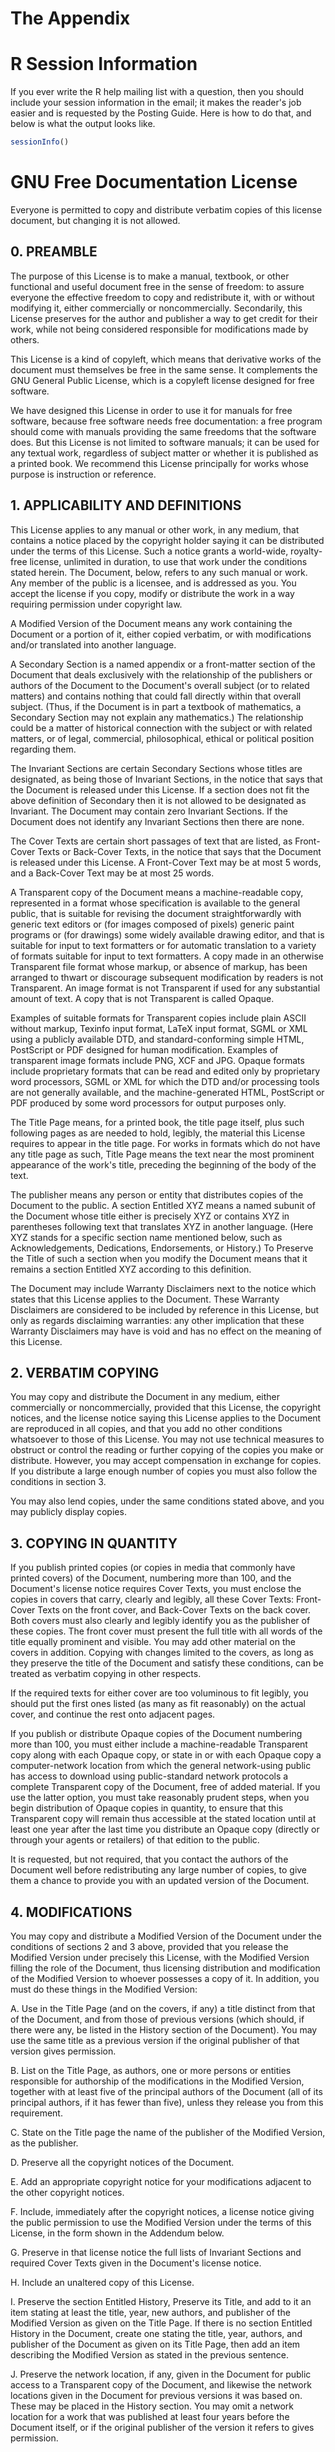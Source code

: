 #+STARTUP:   indent
* The Appendix

* \textsf{R} Session Information
\label{cha:R-Session-Information}

If you ever write the \textsf{R} help mailing list with a question, then you should include your session information in the email; it makes the reader's job easier and is requested by the Posting Guide. Here is how to do that, and below is what the output looks like.

#+begin_src R :exports both :results output pp 
sessionInfo()
#+end_src

#+latex: \vfill{}

* GNU Free Documentation License
\label{cha:GNU-Free-Documentation}

#+begin_latex
\begin{center}
\textbf{\large Version 1.3, 3 November 2008}\bigskip{}

\par\end{center}

\noindent Copyright (C) 2000, 2001, 2002, 2007, 2008 Free Software
Foundation, Inc.

\begin{center}
\url{http://fsf.org/}
\par\end{center}
#+end_latex

\noindent Everyone is permitted to copy and distribute verbatim copies of this license document, but changing it is not allowed.

** 0. PREAMBLE

The purpose of this License is to make a manual, textbook, or other functional and useful document free  in the sense of freedom: to assure everyone the effective freedom to copy and redistribute it, with or without modifying it, either commercially or noncommercially. Secondarily, this License preserves for the author and publisher a way to get credit for their work, while not being considered responsible for modifications made by others.

This License is a kind of copyleft, which means that derivative works of the document must themselves be free in the same sense. It complements the GNU General Public License, which is a copyleft license designed for free software.

We have designed this License in order to use it for manuals for free software, because free software needs free documentation: a free program should come with manuals providing the same freedoms that the software does. But this License is not limited to software manuals; it can be used for any textual work, regardless of subject matter or whether it is published as a printed book. We recommend this License principally for works whose purpose is instruction or reference.

** 1. APPLICABILITY AND DEFINITIONS

This License applies to any manual or other work, in any medium, that contains a notice placed by the copyright holder saying it can be distributed under the terms of this License. Such a notice grants a world-wide, royalty-free license, unlimited in duration, to use that work under the conditions stated herein. The Document, below, refers to any such manual or work. Any member of the public is a licensee, and is addressed as you. You accept the license if you copy, modify or distribute the work in a way requiring permission under copyright law.

A Modified Version of the Document means any work containing the Document or a portion of it, either copied verbatim, or with modifications and/or translated into another language.

A Secondary Section is a named appendix or a front-matter section of the Document that deals exclusively with the relationship of the publishers or authors of the Document to the Document's overall subject (or to related matters) and contains nothing that could fall directly within that overall subject. (Thus, if the Document is in part a textbook of mathematics, a Secondary Section may not explain any mathematics.) The relationship could be a matter of historical connection with the subject or with related matters, or of legal, commercial, philosophical, ethical or political position regarding them.

The Invariant Sections are certain Secondary Sections whose titles are designated, as being those of Invariant Sections, in the notice that says that the Document is released under this License. If a section does not fit the above definition of Secondary then it is not allowed to be designated as Invariant. The Document may contain zero Invariant Sections. If the Document does not identify any Invariant Sections then there are none.

The Cover Texts are certain short passages of text that are listed, as Front-Cover Texts or Back-Cover Texts, in the notice that says that the Document is released under this License. A Front-Cover Text may be at most 5 words, and a Back-Cover Text may be at most 25 words.

A Transparent copy of the Document means a machine-readable copy, represented in a format whose specification is available to the general public, that is suitable for revising the document straightforwardly with generic text editors or (for images composed of pixels) generic paint programs or (for drawings) some widely available drawing editor, and that is suitable for input to text formatters or for automatic translation to a variety of formats suitable for input to text formatters. A copy made in an otherwise Transparent file format whose markup, or absence of markup, has been arranged to thwart or discourage subsequent modification by readers is not Transparent. An image format is not Transparent if used for any substantial amount of text. A copy that is not Transparent is called Opaque.

Examples of suitable formats for Transparent copies include plain ASCII without markup, Texinfo input format, \LaTeX{} input format, SGML or XML using a publicly available DTD, and standard-conforming simple HTML, PostScript or PDF designed for human modification. Examples of transparent image formats include PNG, XCF and JPG. Opaque formats include proprietary formats that can be read and edited only by proprietary word processors, SGML or XML for which the DTD and/or processing tools are not generally available, and the machine-generated HTML, PostScript or PDF produced by some word processors for output purposes only.

The Title Page means, for a printed book, the title page itself, plus such following pages as are needed to hold, legibly, the material this License requires to appear in the title page. For works in formats which do not have any title page as such, Title Page means the text near the most prominent appearance of the work's title, preceding the beginning of the body of the text.

The publisher means any person or entity that distributes copies of the Document to the public.  A section Entitled XYZ means a named subunit of the Document whose title either is precisely XYZ or contains XYZ in parentheses following text that translates XYZ in another language. (Here XYZ stands for a specific section name mentioned below, such as Acknowledgements, Dedications, Endorsements, or History.) To Preserve the Title of such a section when you modify the Document means that it remains a section Entitled XYZ according to this definition.

The Document may include Warranty Disclaimers next to the notice which states that this License applies to the Document. These Warranty Disclaimers are considered to be included by reference in this License, but only as regards disclaiming warranties: any other implication that these Warranty Disclaimers may have is void and has no effect on the meaning of this License.

** 2. VERBATIM COPYING

You may copy and distribute the Document in any medium, either commercially or noncommercially, provided that this License, the copyright notices, and the license notice saying this License applies to the Document are reproduced in all copies, and that you add no other conditions whatsoever to those of this License. You may not use technical measures to obstruct or control the reading or further copying of the copies you make or distribute. However, you may accept compensation in exchange for copies. If you distribute a large enough number of copies you must also follow the conditions in section 3.

You may also lend copies, under the same conditions stated above, and you may publicly display copies.

** 3. COPYING IN QUANTITY

If you publish printed copies (or copies in media that commonly have printed covers) of the Document, numbering more than 100, and the Document's license notice requires Cover Texts, you must enclose the copies in covers that carry, clearly and legibly, all these Cover Texts: Front-Cover Texts on the front cover, and Back-Cover Texts on the back cover. Both covers must also clearly and legibly identify you as the publisher of these copies. The front cover must present the full title with all words of the title equally prominent and visible. You may add other material on the covers in addition. Copying with changes limited to the covers, as long as they preserve the title of the Document and satisfy these conditions, can be treated as verbatim copying in other respects.

If the required texts for either cover are too voluminous to fit legibly, you should put the first ones listed (as many as fit reasonably) on the actual cover, and continue the rest onto adjacent pages.

If you publish or distribute Opaque copies of the Document numbering more than 100, you must either include a machine-readable Transparent copy along with each Opaque copy, or state in or with each Opaque copy a computer-network location from which the general network-using public has access to download using public-standard network protocols a complete Transparent copy of the Document, free of added material. If you use the latter option, you must take reasonably prudent steps, when you begin distribution of Opaque copies in quantity, to ensure that this Transparent copy will remain thus accessible at the stated location until at least one year after the last time you distribute an Opaque copy (directly or through your agents or retailers) of that edition to the public.

It is requested, but not required, that you contact the authors of the Document well before redistributing any large number of copies, to give them a chance to provide you with an updated version of the Document.

** 4. MODIFICATIONS

You may copy and distribute a Modified Version of the Document under the conditions of sections 2 and 3 above, provided that you release the Modified Version under precisely this License, with the Modified Version filling the role of the Document, thus licensing distribution and modification of the Modified Version to whoever possesses a copy of it. In addition, you must do these things in the Modified Version:

A. Use in the Title Page (and on the covers, if any) a title distinct from that of the Document, and from those of previous versions (which should, if there were any, be listed in the History section of the Document). You may use the same title as a previous version if the original publisher of that version gives permission. 

B. List on the Title Page, as authors, one or more persons or entities responsible for authorship of the modifications in the Modified Version, together with at least five of the principal authors of the Document (all of its principal authors, if it has fewer than five), unless they release you from this requirement. 

C. State on the Title page the name of the publisher of the Modified Version, as the publisher. 

D. Preserve all the copyright notices of the Document. 

E. Add an appropriate copyright notice for your modifications adjacent to the other copyright notices. 

F. Include, immediately after the copyright notices, a license notice giving the public permission to use the Modified Version under the terms of this License, in the form shown in the Addendum below.  

G. Preserve in that license notice the full lists of Invariant Sections and required Cover Texts given in the Document's license notice. 

H. Include an unaltered copy of this License. 

I. Preserve the section Entitled History, Preserve its Title, and add to it an item stating at least the title, year, new authors, and publisher of the Modified Version as given on the Title Page. If there is no section Entitled History in the Document, create one stating the title, year, authors, and publisher of the Document as given on its Title Page, then add an item describing the Modified Version as stated in the previous sentence. 

J. Preserve the network location, if any, given in the Document for public access to a Transparent copy of the Document, and likewise the network locations given in the Document for previous versions it was based on. These may be placed in the History section. You may omit a network location for a work that was published at least four years before the Document itself, or if the original publisher of the version it refers to gives permission. 

K. For any section Entitled Acknowledgements or Dedications, Preserve the Title of the section, and preserve in the section all the substance and tone of each of the contributor acknowledgements and/or dedications given therein. 
L. Preserve all the Invariant Sections of the Document, unaltered in their text and in their titles. Section numbers or the equivalent are not considered part of the section titles. 

M. Delete any section Entitled Endorsements. Such a section may not be included in the Modified Version. 

N. Do not retitle any existing section to be Entitled Endorsements or to conflict in title with any Invariant Section. 

O. Preserve any Warranty Disclaimers.

If the Modified Version includes new front-matter sections or appendices that qualify as Secondary Sections and contain no material copied from the Document, you may at your option designate some or all of these sections as invariant. To do this, add their titles to the list of Invariant Sections in the Modified Version's license notice. These titles must be distinct from any other section titles.

You may add a section Entitled Endorsements, provided it contains nothing but endorsements of your Modified Version by various parties--for example, statements of peer review or that the text has been approved by an organization as the authoritative definition of a standard.

You may add a passage of up to five words as a Front-Cover Text, and a passage of up to 25 words as a Back-Cover Text, to the end of the list of Cover Texts in the Modified Version. Only one passage of Front-Cover Text and one of Back-Cover Text may be added by (or through arrangements made by) any one entity. If the Document already includes a cover text for the same cover, previously added by you or by arrangement made by the same entity you are acting on behalf of, you may not add another; but you may replace the old one, on explicit permission from the previous publisher that added the old one.

The author(s) and publisher(s) of the Document do not by this License give permission to use their names for publicity for or to assert or imply endorsement of any Modified Version.

** 5. COMBINING DOCUMENTS

You may combine the Document with other documents released under this License, under the terms defined in section 4 above for modified versions, provided that you include in the combination all of the Invariant Sections of all of the original documents, unmodified, and list them all as Invariant Sections of your combined work in its license notice, and that you preserve all their Warranty Disclaimers.

The combined work need only contain one copy of this License, and multiple identical Invariant Sections may be replaced with a single copy. If there are multiple Invariant Sections with the same name but different contents, make the title of each such section unique by adding at the end of it, in parentheses, the name of the original author or publisher of that section if known, or else a unique number. Make the same adjustment to the section titles in the list of Invariant Sections in the license notice of the combined work.

In the combination, you must combine any sections Entitled History in the various original documents, forming one section Entitled History;
likewise combine any sections Entitled Acknowledgements, and any sections Entitled Dedications. You must delete all sections Entitled Endorsements.

** 6. COLLECTIONS OF DOCUMENTS

You may make a collection consisting of the Document and other documents released under this License, and replace the individual copies of this License in the various documents with a single copy that is included in the collection, provided that you follow the rules of this License for verbatim copying of each of the documents in all other respects. 

You may extract a single document from such a collection, and distribute it individually under this License, provided you insert a copy of this License into the extracted document, and follow this License in all other respects regarding verbatim copying of that document.

** 7. AGGREGATION WITH INDEPENDENT WORKS

A compilation of the Document or its derivatives with other separate and independent documents or works, in or on a volume of a storage or distribution medium, is called an aggregate if the copyright resulting from the compilation is not used to limit the legal rights of the compilation's users beyond what the individual works permit. When the Document is included in an aggregate, this License does not apply to the other works in the aggregate which are not themselves derivative works of the Document.

If the Cover Text requirement of section 3 is applicable to these copies of the Document, then if the Document is less than one half of the entire aggregate, the Document's Cover Texts may be placed on covers that bracket the Document within the aggregate, or the electronic equivalent of covers if the Document is in electronic form. Otherwise they must appear on printed covers that bracket the whole aggregate.

** 8. TRANSLATION

Translation is considered a kind of modification, so you may distribute translations of the Document under the terms of section 4. Replacing Invariant Sections with translations requires special permission from their copyright holders, but you may include translations of some or all Invariant Sections in addition to the original versions of these Invariant Sections. You may include a translation of this License, and all the license notices in the Document, and any Warranty Disclaimers, provided that you also include the original English version of this License and the original versions of those notices and disclaimers. In case of a disagreement between the translation and the original version of this License or a notice or disclaimer, the original version will prevail.

If a section in the Document is Entitled Acknowledgements, Dedications, or History, the requirement (section 4) to Preserve its Title (section 1) will typically require changing the actual title.

** 9. TERMINATION

You may not copy, modify, sublicense, or distribute the Document except as expressly provided under this License. Any attempt otherwise to copy, modify, sublicense, or distribute it is void, and will automatically terminate your rights under this License.

However, if you cease all violation of this License, then your license from a particular copyright holder is reinstated (a) provisionally, unless and until the copyright holder explicitly and finally terminates your license, and (b) permanently, if the copyright holder fails to notify you of the violation by some reasonable means prior to 60 days after the cessation.

Moreover, your license from a particular copyright holder is reinstated permanently if the copyright holder notifies you of the violation by some reasonable means, this is the first time you have received notice of violation of this License (for any work) from that copyright holder, and you cure the violation prior to 30 days after your receipt of the notice. 

Termination of your rights under this section does not terminate the licenses of parties who have received copies or rights from you under this License. If your rights have been terminated and not permanently reinstated, receipt of a copy of some or all of the same material does not give you any rights to use it.

** 10. FUTURE REVISIONS OF THIS LICENSE

The Free Software Foundation may publish new, revised versions of the GNU Free Documentation License from time to time. Such new versions will be similar in spirit to the present version, but may differ in detail to address new problems or concerns. See http://www.gnu.org/copyleft/.

Each version of the License is given a distinguishing version number. If the Document specifies that a particular numbered version of this License or any later version applies to it, you have the option of following the terms and conditions either of that specified version or of any later version that has been published (not as a draft) by the Free Software Foundation. If the Document does not specify a version number of this License, you may choose any version ever published (not as a draft) by the Free Software Foundation. If the Document specifies that a proxy can decide which future versions of this License can be used, that proxy's public statement of acceptance of a version permanently authorizes you to choose that version for the Document.

** 11. RELICENSING

Massive Multiauthor Collaboration Site (or MMC Site) means any World Wide Web server that publishes copyrightable works and also provides prominent facilities for anybody to edit those works. A public wiki that anybody can edit is an example of such a server. A Massive Multiauthor Collaboration (or MMC) contained in the site means any set of copyrightable works thus published on the MMC site.

CC-BY-SA means the Creative Commons Attribution-Share Alike 3.0 license published by Creative Commons Corporation, a not-for-profit corporation with a principal place of business in San Francisco, California, as well as future copyleft versions of that license published by that same organization.

Incorporate means to publish or republish a Document, in whole or in part, as part of another Document.

An MMC is eligible for relicensing if it is licensed under this License, and if all works that were first published under this License somewhere other than this MMC, and subsequently incorporated in whole or in part into the MMC, (1) had no cover texts or invariant sections, and (2) were thus incorporated prior to November 1, 2008.

The operator of an MMC Site may republish an MMC contained in the site under CC-BY-SA on the same site at any time before August 1, 2009, provided the MMC is eligible for relicensing.

** ADDENDUM: How to use this License for your documents

To use this License in a document you have written, include a copy of the License in the document and put the following copyright and license notices just after the title page: 

#+begin_quote
\noindent Copyright (c) YEAR YOUR NAME. Permission is granted to copy, distribute and/or modify this document under the terms of the GNU Free Documentation License, Version 1.3 or any later version published by the Free Software Foundation; with no Invariant Sections, no Front-Cover Texts, and no Back-Cover Texts. A copy of the license is included in the section entitled GNU Free Documentation License.
#+end_quote

If you have Invariant Sections, Front-Cover Texts and Back-Cover Texts, replace the with...Texts. line with this:

#+begin_quote
\noindent with the Invariant Sections being LIST THEIR TITLES, with the Front-Cover Texts being LIST, and with the Back-Cover Texts being LIST.
#+end_quote

If you have Invariant Sections without Cover Texts, or some other combination of the three, merge those two alternatives to suit the situation.

If your document contains nontrivial examples of program code, we recommend releasing these examples in parallel under your choice of free software license, such as the GNU General Public License, to permit their use in free software. 

* History
\label{cha:History}

| Title:     | Introduction to Probability and Statistics Using \textsf{R} |
| Year:      | 2011                                                        |
| Authors:   | G. Jay Kerns                                                |
| Publisher: | G. Jay Kerns                                                |

#+latex: \vfill{}

* Data
\label{cha:data}

This appendix is a reference of sorts regarding some of the data structures a statistician is likely to encounter. We discuss their salient features and idiosyncrasies.

** Data Structures \label{sec:Data-Structures}


*** Vectors

See the ``Vectors and Assignment'' section of /An Introduction to/ \textsf{R}. A vector is an ordered sequence of elements, such as numbers, characters, or logical values, and there may be =NA='s present. We usually make vectors with the assignment operator =<-=.

#+begin_src R :exports both :results output pp 
x <- c(3, 5, 9)
#+end_src

Vectors are atomic in the sense that if you try to mix and match elements of different modes then all elements will be coerced to the most convenient common mode.

#+begin_src R :exports both :results output pp 
y <- c(3, "5", TRUE)
#+end_src

In the example all elements were coerced to /character/ mode. We can test whether a given object is a vector with =is.vector= and can coerce an object (if possible) to a vector with =as.vector=.

*** Matrices and Arrays

See the ``Arrays and Matrices'' section of /An Introduction to/ \textsf{R}. Loosely speaking, a matrix is a vector that has been reshaped into rectangular form, and an array is a multidimensional matrix. Strictly speaking, it is the other way around: an array is a data vector with a dimension attribute (=dim=), and a matrix is the special case of an array with only two dimensions. We can construct a matrix with the =matrix= function. 

#+begin_src R :exports both :results output pp 
matrix(letters[1:6], nrow = 2, ncol = 3)
#+end_src

Notice the order of the matrix entries, which shows how the matrix is populated by default. We can change this with the =byrow= argument:

#+begin_src R :exports both :results output pp 
matrix(letters[1:6], nrow = 2, ncol = 3, byrow = TRUE)
#+end_src

We can test whether a given object is a matrix with =is.matrix= and can coerce an object (if possible) to a matrix with =as.matrix=. As a final example watch what happens when we mix and match types in the first argument:

#+begin_src R :exports both :results output pp 
matrix(c(1,"2",NA, FALSE), nrow = 2, ncol = 3)
#+end_src

Notice how all of the entries were coerced to character for the final result (except =NA=). Also notice how the four values were /recycled/ to fill up the six entries of the matrix.

The standard arithmetic operations work element-wise with matrices.

#+begin_src R :exports both :results output pp 
A <- matrix(1:6, 2, 3)
B <- matrix(2:7, 2, 3)
A + B
A * B
#+end_src

If you want the standard definition of matrix multiplication then use the =%*%= function. If we were to try =A %*% B= we would get an error because the dimensions do not match correctly, but for fun, we could transpose =B= to get conformable matrices. The transpose function =t= only works for matrices (and data frames).

#+begin_src R :exports both :results output pp 
try(A * B)     # an error
A %*% t(B)     # this is alright
#+end_src

To get the ordinary matrix inverse use the =solve= function: 

#+begin_src R :exports both :results output pp 
solve(A %*% t(B))     # input matrix must be square
#+end_src

Arrays more general than matrices, and some functions (like transpose) do not work for the more general array. Here is what an array looks like: 

#+begin_src R :exports both :results output pp 
array(LETTERS[1:24], dim = c(3,4,2))
#+end_src

We can test with =is.array= and may coerce with =as.array=.

*** Data Frames

A data frame is a rectangular array of information with a special status in \textsf{R}. It is used as the fundamental data structure by many of the modeling functions. It is like a matrix in that all of the columns must be the same length, but it is more general than a matrix in that columns are allowed to have different modes.

#+begin_src R :exports both :results output pp 
x <- c(1.3, 5.2, 6)
y <- letters[1:3]
z <- c(TRUE, FALSE, TRUE)
A <- data.frame(x, y, z)
A
#+end_src

Notice the =names= on the columns of =A=. We can change those with the =names= function.

#+begin_src R :exports both :results output pp 
names(A) <- c("Fred","Mary","Sue")
A
#+end_src

Basic command is =data.frame=. You can test with =is.data.frame= and you can coerce with =as.data.frame=.


*** Lists
A list is more general than a data frame.

*** Tables
The word ``table'' has a special meaning in \textsf{R}. More precisely, a contingency table is an object of class =table= which is an array.

Suppose you have a contingency table and would like to do descriptive or inferential statistics on it. The default form of the table is usually inconvenient to use unless we are working with a function specially tailored for tables. Here is how to transform your data to a more manageable form, namely, the raw data used to make the table.

First, we coerce the table to a data frame with: 

#+begin_src R :exports both :results output pp 
A <- as.data.frame(Titanic)
head(A)
#+end_src

Note that there are as many preliminary columns of =A= as there are dimensions to the table. The rows of =A= contain every possible combination of levels from each of the dimensions. There is also a =Freq= column, which shows how many observations there were at that particular combination of levels. 

The form of =A= is often sufficient for our purposes, but more often we need to do more work: we would usually like to repeat each row of =A= exactly the number of times shown in the =Freq= column. The =reshape= package \cite{Wickhamreshape} has the function =untable= designed for that very purpose: 

#+begin_src R :exports both :results output pp 
library(reshape)
B <- with(A, untable(A, Freq))
head(B)
#+end_src

Now, this is more like it. Note that we slipped in a call to the =with= function, which was done to make the call to =untable= more pretty; we could just as easily have done
:  untable(TitanicDF, A$Freq)


The only fly in the ointment is the lingering =Freq= column which has repeated values that do not have any meaning any more. We could just ignore it, but it would be better to get rid of the meaningless column so that it does not cause trouble later. While we are at it, we could clean up the =rownames=, too.

#+begin_src R :exports both :results output pp 
C <- B[, -5]
rownames(C) <- 1:dim(C)[1]
head(C)
#+end_src


*** More about Tables
Suppose you want to make a table that looks like this:

There are at least two ways to do it.

- Using a matrix:
  #+begin_src R :exports both :results output pp 
  tab <- matrix(1:6, nrow = 2, ncol = 3)
  rownames(tab) <- c('first', 'second')
  colnames(tab) <- c('A', 'B', 'C')
  tab  # Counts
  #+end_src
   - note that the columns are filled in consecutively by default. If you want to fill the data in by rows then do =byrow = TRUE= in the =matrix= command.

- Using a dataframe
  #+begin_src R :exports both :results output pp 
  p <- c("milk","tea")
  g <- c("milk","tea")
  catgs <- expand.grid(poured = p, guessed = g)
  cnts <- c(3, 1, 1, 3)
  D <- cbind(catgs, count = cnts)
  xtabs(count ~ poured + guessed, data = D)
  #+end_src
   - again, the data are filled in column-wise.
   - the object is a dataframe
   - if you want to store it as a table then do =A <- xtabs(count ~ poured + guessed, data = D)=


** Importing Data \label{sec:Importing-A-Data}

Statistics is the study of data, so the statistician's first step is usually to obtain data from somewhere or another and read them into \textsf{R}. In this section we describe some of the most common sources of data and how to get data from those sources into a running \textsf{R} session.

For more information please refer to the \textsf{R} /Data Import/Export Manual/, \cite{rstatenv} and /An Introduction to/ \textsf{R}, \cite{Venables2010}.

*** Data in Packages

There are many data sets stored in the =datasets= package of base \textsf{R}. To see a list of them all issue the command =data(package = "datasets")=. The output is omitted here because the list is so long. The names of the data sets are listed in the left column. Any data set in that list is already on the search path by default, which means that a user can use it immediately without any additional work. 

There are many other data sets available in the thousands of contributed packages. To see the data sets available in those packages that are currently loaded into memory issue the single command =data()=. If you would like to see all of the data sets that are available in all packages that are installed on your computer (but not necessarily loaded), issue the command 

:  data(package = .packages(all.available = TRUE))

To load the data set =foo= in the contributed package =bar= issue the commands =library(bar)= followed by =data(foo)=, or just the single command  

:  data(foo, package = "bar")

*** Text Files
Many sources of data are simple text files. The entries in the file are separated by delimeters such as TABS (tab-delimeted), commas (comma separated values, or =.csv=, for short) or even just white space (no special name). A lot of data on the Internet are stored with text files, and even if they are not, a person can copy-paste information from a web page to a text file, save it on the computer, and read it into \textsf{R}. 

*** Other Software Files
Often the data set of interest is stored in some other, proprietary, format by third-party software such as Minitab, SAS, or SPSS. The =foreign= package supports import/conversion from many of these formats. Please note, however, that data sets from other software sometimes have properties with no direct analogue in \textsf{R}. In those cases the conversion process may lose some information which will need to be reentered manually from within \textsf{R}. See the /Data Import/Export Manual/.

As an example, suppose the data are stored in the SPSS file =foo.sav= which the user has copied to the working directory; it can be imported with the commands

#+begin_src R :exports code :eval never
library(foreign)
read.spss("foo.sav")
#+end_src

See =?read.spss= for the available options to customize the file import. Note that the \textsf{R} Commander will import many of the common file types with a menu driven interface.

*** Importing a Data Frame

The basic command is =read.table=.

** Creating New Data Sets \label{sec:Creating-New-Data}
Using =c=
Using =scan=
Using the \textsf{R} Commander.

** Editing Data \label{sec:Editing-Data-Sets}
*** Editing Data Values
*** Inserting Rows and Columns
*** Deleting Rows and Columns
*** Sorting Data

We can sort a vector with the =sort= function. Normally we have a data frame of several columns (variables) and many, many rows (observations). The goal is to shuffle the rows so that they are ordered by the values of one or more columns. This is done with the =order= function. 

For example, we may sort all of the rows of the =Puromycin= data (in ascending order) by the variable =conc= with the following: 

#+begin_src R :exports both :results output pp 
Tmp <- Puromycin[order(Puromycin$conc), ]
head(Tmp)
#+end_src

We can accomplish the same thing with the command 

#+begin_src R :exports code :eval never
with(Puromycin, Puromycin[order(conc), ])
#+end_src

We can sort by more than one variable. To sort first by =state= and next by =conc= do 

#+begin_src R :exports code :eval never
with(Puromycin, Puromycin[order(state, conc), ])
#+end_src

If we would like to sort a numeric variable in descending order then we put a minus sign in front of it. 

#+begin_src R :exports both :results output pp 
Tmp <- with(Puromycin, Puromycin[order(-conc), ])
head(Tmp)
#+end_src

If we would like to sort by a character (or factor) in decreasing order then we can use the =xtfrm= function which produces a numeric vector in the same order as the character vector.

#+begin_src R :exports both :results output pp 
Tmp <- with(Puromycin, Puromycin[order(-xtfrm(state)), ])
head(Tmp)
#+end_src

** Exporting Data \label{sec:Exporting-a-Data}

The basic function is =write.table=. The =MASS= package also has a =write.matrix= function.

** Reshaping Data \label{sec:Reshaping-a-Data}
- Aggregation
- Convert Tables to data frames and back

=rbind=, =cbind=
=ab[order(ab[,1]),]=
=complete.cases=
=aggregate=
=stack=

* Mathematical Machinery
\label{cha:Mathematical-Machinery}

This appendix houses many of the standard definitions and theorems that are used at some point during the narrative. It is targeted for someone reading the book who forgets the precise definition of something and would like a quick reminder of an exact statement. No proofs are given, and the interested reader should consult a good text on Calculus (say, Stewart \cite{Stewart2008} or Apostol \cite{Apostol1967,ApostolI1967}), Linear Algebra (say, Strang \cite{Strang1988} and Magnus \cite{Magnus1999}), Real Analysis (say, Folland \cite{Folland1999}, or Carothers \cite{Carothers2000}), or Measure Theory (Billingsley \cite{Billingsley1995}, Ash \cite{Ash2000}, Resnick \cite{Resnick1999}) for details. 


** Set Algebra \label{sec:The-Algebra-of}

We denote sets by capital letters, \(A\), \(B\), \(C\), /etc/. The letter \(S\) is reserved for the sample space, also known as the universe or universal set, the set which contains all possible elements. The symbol \(\emptyset\) represents the empty set, the set with no elements. 


*** Set Union, Intersection, and Difference

Given subsets \(A\) and \(B\), we may manipulate them in an algebraic fashion. To this end, we have three set operations at our disposal: union, intersection, and difference. Below is a table summarizing the pertinent information about these operations.

#+CAPTION: [Set operations]{Set operations.}
#+LABEL: tab:Set-Operations
| Name         | Denoted             | Defined by elements   | \textsf{R} syntax |
|--------------+---------------------+-----------------------+-------------------|
| Union        | \(A\cup B\)           | in \(A\) or \(B\) or both | =union(A, B)=     |
| Intersection | \(A\cap B\)           | in both \(A\) and \(B\)   | =intersect(A, B)= |
| Difference   | \(A\textbackslash B\) | in \(A\) but not in \(B\) | =setdiff(A, B)=   |
| Complement   | \(A^{c}\)             | in \(S\) but not in \(A\) | =setdiff(S, A)=   |



*** Identities and Properties

1. \(A\cup\emptyset=A,\quad A\cap\emptyset=\emptyset\)
1. \(A\cup S=S,\quad A\cap S=A\)
1. \(A\cup A^{c}=S\), \(A\cap A^{c}=\emptyset\)
1. \((A{}^{c})^{c}=A\)
1. The Commutative Property: 
   \begin{equation}
   A \cup B = B\cup A,\quad A\cap B = B\cap A
   \end{equation}
1. The Associative Property: 
   \begin{equation}
   (A\cup B)\cup C=A\cup(B\cup C),\quad(A\cap B)\cap C=A\cap(B\cap C)
   \end{equation}
1. The Distributive Property: 
   \begin{equation}
   A\cup(B\cap C)=(A\cup B)\cap(A\cup B),\quad A\cap(B\cup C)=(A\cap B)\cup(A\cap B)
   \end{equation}
1. DeMorgan's Laws
   \begin{equation}
   (A\cup B)^{c}=A^{c}\cap B^{c}\quad\mbox{and}\quad(A\cap B)^{c}=A^{c}\cup B^{c},
   \end{equation}
   or more generally,
   \begin{equation}
   \left(\bigcup_{\alpha}A_{\alpha}\right)^{c}=\bigcap_{\alpha}A_{\alpha}^{c},\quad\mbox{and}\quad\left(\bigcap_{\alpha}A_{\alpha}\right)^{c}=\bigcup_{\alpha}A_{\alpha}^{c}
   \end{equation}

** Differential and Integral Calculus \label{sec:Differential-and-Integral}

A function \(f\) of one variable is said to be one-to-one if no two distinct \(x\) values are mapped to the same \(y=f(x)\) value. To show that a function is one-to-one we can either use the horizontal line test or we may start with the equation \(f(x_{1}) = f(x_{2})\) and use algebra to show that it implies \(x_{1} = x_{2}\).

*** Limits and Continuity
#+latex: \begin{defn}
Let \(f\) be a function defined on some open interval that contains the number \(a\), except possibly at \(a\) itself. Then we say the /limit of/ \(f(x)\) /as/ \(x\) /approaches/ \(a\) /is/ \(L\), and we write 
\begin{equation}
\lim_{x \to a}f(x) = L,
\end{equation}
if for every \(\epsilon > 0\) there exists a number \(\delta > 0\) such that \(0 < |x-a| < \delta\) implies \(|f(x) - L| < \epsilon\).
#+latex: \end{defn}

#+latex: \begin{defn}
A function \(f\) is /continuous at a number/ \(a\) if 
\begin{equation}
\lim_{x \to a} f(x) = f(a).
\end{equation}
The function \(f\) is /right-continuous at the number/ \(a\) if \(\lim_{x\to a^{+}}f(x)=f(a)\), and /left-continuous/ at \(a\) if \(\lim_{x\to a^{-}}f(x)=f(a)\). Finally, the function \(f\) is /continuous on an interval/ \(I\) if it is continuous at every number in the interval. 
#+latex: \end{defn}

*** Differentiation
#+latex: \begin{defn}
The /derivative of a function/ \(f\) /at a number/ \(a\), denoted by \(f'(a)\), is
\begin{equation}
f'(a)=\lim_{h\to0}\frac{f(a+h)-f(a)}{h},
\end{equation}
provided this limit exists.
A function is /differentiable at/ \(a\) if \(f'(a)\) exists. It is /differentiable on an open interval/ \((a,b)\) if it is differentiable at every number in the interval.
#+latex: \end{defn}



#+latex: \paragraph*{Differentiation Rules}
In the table that follows, \(f\) and \(g\) are differentiable functions and \(c\) is a constant.

#+CAPTION: [Differentiation rules]{Differentiation rules.}
#+LABEL: tab:Differentiation-Rules
| \(\frac{\mathrm{d}}{\mathrm{d} x}c=0\) | \(\frac{\mathrm{d}}{\mathrm{d} x}x^{n}=nx^{n-1}\) | \((cf)'=cf'\)                                       |
| \((f\pm g)'=f'\pm g'\)       | \((fg)'=f'g+fg'\)                       | \(\left(\frac{f}{g}\right)'=\frac{f'g-fg'}{g^{2}}\) |

#+latex: \begin{thm}
Chain Rule: If \(f\) and \(g\) are both differentiable and \(F=f\circ g\) is the composite function defined by \(F(x)=f[g(x)]\), then \(F\) is differentiable and \(F'(x) = f'[ g(x) ] \cdot g'(x)\).  
#+latex: \end{thm}

#+latex: \paragraph*{Useful Derivatives}


#+CAPTION: [Some derivatives]{Some derivatives.}
#+LABEL: tab:Useful-Derivatives
| \(\frac{\mathrm{d}}{\mathrm{d} x}\mathrm{e}^{x}=\mathrm{e}^{x}\) | \(\frac{\mathrm{d}}{\mathrm{d} x}\ln x=x^{-1}\)     | \(\frac{\mathrm{d}}{\mathrm{d} x}\sin x=\cos x\)             |
| \(\frac{\mathrm{d}}{\mathrm{d} x}\cos x=-\sin x\)  | \(\frac{\mathrm{d}}{\mathrm{d} x}\tan x=\sec^{2}x\) | \(\frac{\mathrm{d}}{\mathrm{d} x}\tan^{-1}x=(1+x^{2})^{-1}\) |
|                                        |                                         |                                                  |

*** Optimization
#+latex: \begin{defn}
A /critical number/ of the function \(f\) is a value \(x^{\ast}\) for which \(f'(x^{\ast})=0\) or for which \(f'(x^{\ast})\) does not exist.
#+latex: \end{defn}

#+latex: \begin{thm}
\label{thm:First-Derivative-Test}
First Derivative Test. If \(f\) is differentiable and if \(x^{\ast}\) is a critical number of \(f\) and if \(f'(x)\geq0\) for \(x\leq x^{\ast}\) and \(f'(x)\leq0\) for \(x\geq x^{\ast}\), then \(x^{\ast}\) is a local maximum of \(f\). If \(f'(x)\leq0\) for \(x\leq x^{\ast}\) and \(f'(x)\geq0\) for \(x\geq x^{\ast}\) , then \(x^{\ast}\) is a local minimum of \(f\).
#+latex: \end{thm}

#+latex: \begin{thm}
Second Derivative Test. If \(f\) is twice differentiable and if \(x^{\ast}\) is a critical number of \(f\), then \(x^{\ast}\) is a local maximum of \(f\) if \(f''(x^{\ast})<0\) and \(x^{\ast}\) is a local minimum of \(f\) if \(f''(x^{\ast})>0\).
#+latex: \end{thm}

*** Integration
As it turns out, there are all sorts of things called ``integrals'', each defined in its own idiosyncratic way. There are /Riemann/ integrals, /Lebesgue/ integrals, variants of these called /Stieltjes/ integrals, /Daniell/ integrals, /Ito/ integrals, and the list continues. Given that this is an introductory book, we will use the Riemannian integral with the caveat that the Riemann integral is /not/ the integral that will be used in more advanced study.

#+latex: \begin{defn}
Let \(f\) be defined on \([a,b]\), a closed interval of the real line. For each \(n\), divide \([a,b]\) into subintervals \([x_{i},x_{i+1}]\), \(i=0,1,\ldots,n-1\), of length \(\Delta x_{i}=(b-a)/n\) where \(x_{0}=a\) and \(x_{n}=b\), and let \(x_{i}^{\ast}\) be any points chosen from the respective subintervals. Then the /definite integral/ of \(f\) from \(a\) to \(b\) is defined by
\begin{equation}
\int_{a}^{b}f(x)\,\mathrm{d} x=\lim_{n\to\infty}\sum_{i=0}^{n-1}f(x_{i}^{\ast})\,\Delta x_{i},
\end{equation}
provided the limit exists, and in that case, we say that \(f\) is /integrable/ from \(a\) to \(b\). 
#+latex: \end{defn}

#+latex: \begin{thm}
The Fundamental Theorem of Calculus. Suppose \(f\) is continuous on \([a,b]\). Then
1. the function \(g\) defined by \(g(x)=\int_{a}^{x}f(t)\:\mathrm{d} t\), \(a\leq x\leq b\), is continuous on \([a,b]\) and differentiable on \((a,b)\) with \(g'(x)=f(x)\).
1. \(\int_{a}^{b}f(x)\,\mathrm{d} x=F(b)-F(a)\), where \(F\) is any /antiderivative/ of \(f\), that is, any function \(F\) satisfying \(F'=f\).
#+latex: \end{thm}


#+latex: \paragraph*{Change of Variables}
#+latex: \begin{thm}
If \(g\) is a differentiable function whose range is the interval \([a,b]\) and if both \(f\) and \(g'\) are continuous on the range of \(u = g(x)\), then
\begin{equation}
\int_{g(a)}^{g(b)}f(u)\:\mathrm{d} u=\int_{a}^{b}f[g(x)]\: g'(x)\:\mathrm{d} x.
\end{equation}
#+latex: \end{thm}

#+latex: \paragraph*{Useful Integrals}


#+CAPTION: [Some integrals (constants of integration omitted)]{Some integrals (constants of integration omitted).}
#+LABEL: tab:Useful-Integrals
| \(\int x^{n}\,\mathrm{d} x=x^{n+1}/(n+1),\ n\neq-1\) | \(\int\mathrm{e}^{x}\,\mathrm{d} x=\mathrm{e}^{x}\) | \(\int x^{-1}\,\mathrm{d} x=\ln \abs(x) \)      |
| \(\int\tan x\:\mathrm{d} x=\ln \abs(\sec x)\)        | \(\int a^{x}\,\mathrm{d} x=a^{x}/\ln a\)            | \(\int(x^{2}+1)^{-1}\,\mathrm{d} x=\tan^{-1}x\) |

#+latex: \paragraph*{Integration by Parts}

\begin{equation}
\int u\:\mathrm{d} v=uv-\int v\:\mathrm{d} u
\end{equation}
#+latex: \begin{thm}
L'H\^ opital's Rule. Suppose \(f\) and \(g\) are differentiable and \(g'(x)\neq0\) near \(a\), except possibly at \(a\). Suppose that the limit 
\begin{equation}
\lim_{x\to a}\frac{f(x)}{g(x)}
\end{equation}
is an indeterminate form of type \(\frac{0}{0}\) or \(\infty/\infty\). Then
\begin{equation}
\lim_{x\to a}\frac{f(x)}{g(x)}=\lim_{x\to a}\frac{f'(x)}{g'(x)},
\end{equation}
provided the limit on the right-hand side exists or is infinite.
#+latex: \end{thm}

#+latex: \paragraph*{Improper Integrals}

If \(\int_{a}^{t}f(x)\mathrm{d} x\) exists for every number \(t\geq a\), then we define 
\begin{equation}
\int_{a}^{\infty}f(x)\,\mathrm{d} x=\lim_{t\to\infty}\int_{a}^{t}f(x)\,\mathrm{d} x,
\end{equation}
provided this limit exists as a finite number, and in that case we say that \(\int_{a}^{\infty}f(x)\,\mathrm{d} x\) is /convergent/. Otherwise, we say that the improper integral is /divergent/.

If \(\int_{t}^{b}f(x)\,\mathrm{d} x\) exists for every number \(t\leq b\), then we define
\begin{equation}
\int_{-\infty}^{b}f(x)\,\mathrm{d} x=\lim_{t\to-\infty}\int_{t}^{b}f(x)\,\mathrm{d} x,
\end{equation}
provided this limit exists as a finite number, and in that case we say that \(\int_{-\infty}^{b}f(x)\,\mathrm{d} x\) is /convergent/. Otherwise, we say that the improper integral is /divergent/.

If both \(\int_{a}^{\infty}f(x)\,\mathrm{d} x\) and \(\int_{-\infty}^{a}f(x)\,\mathrm{d} x\) are convergent, then we define
\begin{equation}
\int_{-\infty}^{\infty}f(x)\,\mathrm{d} x=\int_{-\infty}^{a}f(x)\,\mathrm{d} x+\int_{a}^{\infty}f(x)\mathrm{d} x,
\end{equation}
and we say that \(\int_{-\infty}^{\infty}f(x)\,\mathrm{d} x\) is /convergent/. Otherwise, we say that the improper integral is /divergent/.


** Sequences and Series \label{sec:Sequences-and-Series}

A /sequence/ is an ordered list of numbers, \(a_{1}\), \(a_{2}\), \(a_{3}\), ..., \(a_{n} =\left(a_{k}\right)_{k=1}^{n}\). A sequence may be finite or infinite. In the latter case we write \(a_{1}\), \(a_{2}\), \(a_{3}\), ... \( =\left(a_{k}\right)_{k=1}^{\infty}\). We say that /the infinite sequence/ \(\left(a_{k}\right)_{k=1}^{\infty}\) /converges to the finite limit/ L, and we write
\begin{equation}
\lim_{k\to\infty}a_{k} = L,
\end{equation}
if for every \(\epsilon > 0\) there exists an integer \(N \geq 1\) such that \(|a_{k} - L| < \epsilon\) for all \(k \geq N\). We say that /the infinite sequence/ \(\left(a_{k}\right)_{k=1}^{\infty}\) /diverges to/ \(+\infty\) (or \( -\infty\)) if for every \(M\geq0\) there exists an integer \(N\geq1\) such that \(a_{k} \geq M\) for all \(k \geq N\) (or \(a_{k} \leq - M\) for all \(k \geq N\)).


*** Finite Series

\begin{equation}
\sum_{k=1}^{n}k=1+2+\cdots+n=\frac{n(n+1)}{2}\label{eq:gauss-series}
\end{equation}
\begin{equation}
\sum_{k=1}^{n}k^{2}=1^{2}+2^{2}+\cdots+n^{2}=\frac{n(n+1)(2n+3)}{6}\label{eq:gauss-series-sq}
\end{equation}


#+latex: \paragraph*{The Binomial Series}
\begin{equation}
\sum_{k=0}^{n}{n \choose k}\, a^{n-k}b^{k}=(a+b)^{n}\label{eq:binom-series}
\end{equation}

*** Infinite Series

Given an infinite sequence of numbers \(a_{1}\), \(a_{2}\), \(a_{3}\), ...\(=\left(a_{k}\right)_{k=1}^{\infty}\), let \(s_{n}\) denote the /partial sum/ of the first \(n\) terms:
\begin{equation}
s_{n}=\sum_{k=1}^{n}a_{k}=a_{1}+a_{2}+\cdots+a_{n}.
\end{equation}
If the sequence \(\left(s_{n}\right)_{n=1}^{\infty}\) converges to a finite number \(S\) then we say that the infinite series \(\sum_{k}a_{k}\) is /convergent/ and write
\begin{equation}
\sum_{k=1}^{\infty}a_{k}=S.
\end{equation}
Otherwise we say the infinite series is /divergent/.


*** Rules for Series

Let \(\left(a_{k}\right)_{k=1}^{\infty}\) and \(\left(b_{k}\right)_{k=1}^{\infty}\) be infinite sequences and let \(c\) be a constant.

\begin{equation}
\sum_{k=1}^{\infty}ca_{k}=c\sum_{k=1}^{\infty}a_{k}
\end{equation}
\begin{equation}
\sum_{k=1}^{\infty}(a_{k}\pm b_{k})=\sum_{k=1}^{\infty}a_{k}\pm\sum_{k=1}^{\infty}b_{k}
\end{equation}

In both of the above the series on the left is convergent if the series on the right is (are) convergent.

#+latex: \paragraph*{The Geometric Series}
\begin{equation}
\sum_{k=0}^{\infty} x^{k} = \frac{1}{1 - x},\quad|x| < 1.\label{eq:geom-series}
\end{equation}

#+latex: \paragraph*{The Exponential Series}
\begin{equation}
\sum_{k=0}^{\infty}\frac{x^{k}}{k!} = \mathrm{e}^{x},\quad -\infty < x < \infty. \label{eq:exp-series}
\end{equation}

Other Series
\begin{equation}
\sum_{k=0}^{\infty}{m+k-1 \choose m-1}x^{k}=\frac{1}{(1-x)^{m}},\quad|x|<1.\label{eq:negbin-series}
\end{equation}
\begin{equation}
-\sum_{k=1}^{\infty}\frac{x^{n}}{n}=\ln(1-x),\quad|x|<1.\label{eq:log-series}
\end{equation}
\begin{equation}
\sum_{k=0}^{\infty}{n \choose k}x^{k}=(1+x)^{n},\quad|x|<1.\label{eq:binom-series-infinite}
\end{equation}



*** Taylor Series

If the function \(f\) has a /power series/ representation at the point \(a\) with radius of convergence \(R>0\), that is, if
\begin{equation}
f(x)=\sum_{k=0}^{\infty}c_{k}(x-a)^{k},\quad|x-a|<R,
\end{equation}
for some constants \(\left(c_{k}\right)_{k=0}^{\infty}\), then \(c_{k}\) must be
\begin{equation}
c_{k}=\frac{f^{(k)}(a)}{k!},\quad k=0,1,2,\ldots
\end{equation}
Furthermore, the function \(f\) is differentiable on the open interval \((a-R,\, a+R)\) with
\begin{equation}
f'(x)=\sum_{k=1}^{\infty}kc_{k}(x-a)^{k-1},\quad|x-a|<R,
\end{equation}
\begin{equation}
\int f(x)\,\mathrm{d} x=C+\sum_{k=0}^{\infty}c_{k}\frac{(x-a)^{k+1}}{k+1},\quad|x-a|<R,
\end{equation}
in which case both of the above series have radius of convergence \(R\).


** The Gamma Function \label{sec:The-Gamma-Function}

The /Gamma function/ \(\Gamma\) will be defined in this book according to the formula
\begin{equation}
\Gamma(\alpha)=\int_{0}^{\infty}x^{\alpha-1}\mathrm{e}^{-x}\:\mathrm{d} x,\quad\mbox{for }\alpha > 0.
\end{equation}

#+latex: \begin{fact}
Properties of the Gamma Function:
- \(\Gamma(\alpha)=(\alpha - 1)\Gamma(\alpha - 1)\) for any \(\alpha > 1\), and so \(\Gamma(n)=(n-1)!\) for any positive integer \(n\).
- \(\Gamma(1/2)=\sqrt{\pi}\).
#+latex: \end{fact}

** Linear Algebra \label{sec:Linear-Algebra}
*** Matrices
A /matrix/ is an ordered array of numbers or expressions; typically we write \(\mathbf{A}=\begin{pmatrix}a_{ij}\end{pmatrix}\) or \(\mathbf{A}=\begin{bmatrix}a_{ij}\end{bmatrix}\). If \(\mathbf{A}\) has \(m\) rows and \(n\) columns then we write
\begin{equation}
\mathbf{A}_{\mathrm{m}\times\mathrm{n}}=\begin{bmatrix}a_{11} & a_{12} & \cdots & a_{1n}\\
a_{21} & a_{22} & \cdots & a_{2n}\\
\vdots & \vdots & \ddots & \vdots\\
a_{m1} & a_{m2} & \cdots & a_{mn}\end{bmatrix}.
\end{equation}
The /identity matrix/ \(\mathbf{I}_{\mathrm{n}\times\mathrm{n}}\) is an \(\mathrm{n}\times\mathrm{n}\) matrix with zeros everywhere except for 1's along the main diagonal: 
\begin{equation}
\mathbf{I}_{\mathrm{n}\times\mathrm{n}}=\begin{bmatrix}1 & 0 & \cdots & 0\\
0 & 1 & \cdots & 0\\
\vdots & \vdots & \ddots & \vdots\\
0 & 0 & \cdots & 1\end{bmatrix}.
\end{equation}
and the matrix with ones everywhere is denoted \(\mathbf{J}_{\mathrm{n}\times\mathrm{n}}\):
\begin{equation}
\mathbf{J}_{\mathrm{n}\times\mathrm{n}}=\begin{bmatrix}1 & 1 & \cdots & 1\\
1 & 1 & \cdots & 1\\
\vdots & \vdots & \ddots & \vdots\\
1 & 1 & \cdots & 1\end{bmatrix}.
\end{equation}

A /vector/ is a matrix with one of the dimensions equal to one, such as \(\mathbf{A}_{\mathrm{m}\times1}\) (a column vector) or \(\mathbf{A}_{\mathrm{1}\times\mathrm{n}}\) (a row vector). The /zero vector/ \(\mathbf{0}_{\mathrm{n}\times1}\)
is an \(\mathrm{n}\times1\) matrix of zeros:
\begin{equation}
\mathbf{0}_{\mathrm{n}\times1}=\begin{bmatrix}0 & 0 & \cdots & 0\end{bmatrix}^{\mathrm{T}}.
\end{equation}

The /transpose/ of a matrix \(\mathbf{A}=\begin{pmatrix}a_{ij}\end{pmatrix}\) is the matrix \(\mathbf{A}^{\mathrm{T}}=\begin{pmatrix}a_{ji}\end{pmatrix}\), which is just like \(\mathbf{A}\) except the rows are columns and the columns are rows. The matrix \(\mathbf{A}\) is said to be /symmetric/ if \(\mathbf{A}^{\mathrm{T}}=\mathbf{A}\). Note that \(\left(\mathbf{A}\mathbf{B}\right)^{\mathrm{T}}=\mathbf{B}^{\mathrm{T}}\mathbf{A}^{\mathrm{T}}\).

The /trace/ of a square matrix \(\mathbf{A}\) is the sum of its diagonal elements: \(\mathrm{tr}(\mathbf{A})=\sum_{i}a_{ii}\). 

The /inverse/ of a square matrix \(\mathbf{A}_{\mathrm{n}\times\mathrm{n}}\) (when it exists) is the unique matrix denoted \(\mathbf{A}^{-1}\) which satisfies \(\mathbf{A}\mathbf{A}^{-1}=\mathbf{A}^{-1}\mathbf{A}=\mathbf{I}_{\mathrm{n}\times\mathrm{n}}\). If \(\mathbf{A}^{-1}\) exists then we say \(\mathbf{A}\) is /invertible/, or /nonsingular/. Note that \(\left(\mathbf{A}^{\mathrm{T}}\right)^{-1}=\left(\mathbf{A}^{\mathrm{-1}}\right)^{\mathrm{T}}\).
#+latex: \begin{fact}
The inverse of the \(2\times2\) matrix
\begin{equation}
\mathbf{A}=\begin{bmatrix}a & b\\
c & d\end{bmatrix}\quad\mbox{is}\quad\mathbf{A}^{-1}=\frac{1}{ad-bc}\begin{bmatrix}d & -b\\
-c & a\end{bmatrix},
\end{equation}
provided \(ad-bc\neq0\).
#+latex: \end{fact}

*** Determinants
#+latex: \begin{defn}
The /determinant/ of a square matrix \(\mathbf{A}_{\mathrm{n}\times n}\) is denoted \(\mathrm{det}(\mathbf{A})\) or \(|\mathbf{A}|\) and is defined recursively by
\begin{equation}
\mathrm{det}(\mathbf{A})=\sum_{i=1}^{n}(-1)^{i+j}a_{ij}\,\mathrm{det}(\mathbf{M}_{ij}),
\end{equation}
where \(\mathbf{M}_{ij}\) is the submatrix formed by deleting the \(i^{\mathrm{th}}\) row and \(j^{\mathrm{th}}\) column of \(\mathbf{A}\). We may choose any fixed \(1\leq j\leq n\) we wish to compute the determinant; the final result is independent of the \(j\) chosen.
#+latex: \end{defn}
#+latex: \begin{fact}
The determinant of the \(2\times2\) matrix
\begin{equation}
\mathbf{A}=\begin{bmatrix}a & b\\
c & d\end{bmatrix}\quad\mbox{is}\quad|\mathbf{A}|=ad-bc.
\end{equation}
#+latex: \end{fact}

#+latex: \begin{fact}
A square matrix \(\mathbf{A}\) is nonsingular if and only if \(\mathrm{det}(\mathbf{A})\neq0\).
#+latex: \end{fact}

*** Positive (Semi)Definite
If the matrix \(\mathbf{A}\) satisfies \(\mathbf{x^{\mathrm{T}}}\mathbf{A}\mathbf{x}\geq0\) for all vectors \(\mathbf{x}\neq\mathbf{0}\), then we say that \(\mathbf{A}\) is /positive semidefinite/. If strict inequality holds for all \(\mathbf{x}\neq\mathbf{0}\), then \(\mathbf{A}\) is /positive definite/. The connection to statistics is that covariance matrices (see Chapter \ref{cha:Multivariable-Distributions}) are always positive semidefinite, and many of them are even positive definite.

** Multivariable Calculus \label{sec:Multivariable-Calculus}
*** Partial Derivatives
If \(f\) is a function of two variables, its /first-order partial derivatives/ are defined by
\begin{equation}
\frac{\partial f}{\partial x}=\frac{\partial}{\partial x}f(x,y)=\lim_{h\to0}\frac{f(x+h,\, y)-f(x,y)}{h}
\end{equation}
and
\begin{equation}
\frac{\partial f}{\partial y}=\frac{\partial}{\partial y}f(x,y)=\lim_{h\to0}\frac{f(x,\, y+h)-f(x,y)}{h},
\end{equation}
provided these limits exist. The /second-order partial derivatives/ of \(f\) are defined by
\begin{equation}
\frac{\partial^{2}f}{\partial x^{2}}=\frac{\partial}{\partial x}\left(\frac{\partial f}{\partial x}\right),\quad\frac{\partial^{2}f}{\partial y^{2}}=\frac{\partial}{\partial y}\left(\frac{\partial f}{\partial y}\right),\quad\frac{\partial^{2}f}{\partial x\partial y}=\frac{\partial}{\partial x}\left(\frac{\partial f}{\partial y}\right),\quad\frac{\partial^{2}f}{\partial y\partial x}=\frac{\partial}{\partial y}\left(\frac{\partial f}{\partial x}\right).
\end{equation}
In many cases (and for all cases in this book) it is true that
\begin{equation}
\frac{\partial^{2}f}{\partial x\partial y}=\frac{\partial^{2}f}{\partial y\partial x}.
\end{equation}

*** Optimization
An function \(f\) of two variables has a /local maximum/ at \((a,b)\) if \(f(x,y)\geq f(a,b)\) for all points \((x,y)\) near \((a,b)\), that is, for all points in an open disk centered at \((a,b)\). The number \(f(a,b)\) is then called a /local maximum value/ of \(f\). The function \(f\) has a /local minimum/ if the same thing happens with the inequality reversed.

Suppose the point \((a,b)\) is a /critical point/ of \(f\), that is, suppose \((a,b)\) satisfies 
\begin{equation}
\frac{\partial f}{\partial x}(a,b)=\frac{\partial f}{\partial y}(a,b)=0.
\end{equation}
Further suppose \(\frac{\partial^{2}f}{\partial x^{2}}\) and \(\frac{\partial^{2}f}{\partial y^{2}}\) are continuous near \((a,b)\). Let the /Hessian matrix/ \(H\) (not to be confused with the /hat matrix/ \(\mathbf{H}\) of Chapter \ref{cha:multiple-linear-regression}) be defined by
\begin{equation}
H = 
\begin{bmatrix}
\frac{\partial^{2}f}{\partial x^{2}} & \frac{\partial^{2}f}{\partial x\partial y}\\
\frac{\partial^{2}f}{\partial y\partial x} & \frac{\partial^{2}f}{\partial y^{2}}
\end{bmatrix}.
\end{equation}
We use the following rules to decide whether \((a,b)\) is an /extremum/ (that is, a local minimum or local maximum) of \(f\).
- If \(\mbox{det}(H)>0\) and \(\frac{\partial^{2}f}{\partial x^{2}}(a,b)>0\), then \((a,b)\) is a local minimum of \(f\).
- If \(\mbox{det}(H)>0\) and \(\frac{\partial^{2}f}{\partial x^{2}}(a,b)<0\), then \((a,b)\) is a local maximum of \(f\).
- If \(\mbox{det}(H)<0\), then \((a,b)\) is a /saddle point/ of \(f\) and so is not an extremum of \(f\).
- If \(\mbox{det}(H)=0\), then we do not know the status of \((a,b)\); it might be an extremum or it might not be.


*** Double and Multiple Integrals
Let \(f\) be defined on a rectangle \(R=[a,b]\times[c,d]\), and for each \(m\) and \(n\) divide \([a,b]\) (respectively \([c,d]\)) into subintervals \([x_{j},x_{j+1}]\), \(i=0,1,\ldots,m-1\) (respectively \([y_{i},y_{i+1}]\)) of length \(\Delta x_{j}=(b-a)/m\) (respectively \(\Delta y_{i}=(d-c)/n\)) where \(x_{0}=a\) and \(x_{m}=b\) (and \(y_{0}=c\) and \(y_{n}=d\) ), and let \(x_{j}^{\ast}\) (\(y_{i}^{\ast}\)) be any points chosen from their respective subintervals. Then the /double integral/ of \(f\) over the rectangle \(R\) is
\begin{equation}
\iintop_{R}f(x,y)\,\mathrm{d} A=\intop_{c}^{d}\!\!\!\intop_{a}^{b}f(x,y)\,\mathrm{d} x\mathrm{d} y=\lim_{m,n\to\infty}\sum_{i=1}^{n}\sum_{j=1}^{m}f(x_{j}^{\ast},y_{i}^{\ast})\Delta x_{j}\Delta y_{i},
\end{equation}
provided this limit exists. Multiple integrals are defined in the same way just with more letters and sums.


*** Bivariate and Multivariate Change of Variables
Suppose we have a transformation
#+latex: \footnote{For our purposes \(T\) is in fact the /inverse/ of a one-to-one transformation that we are initially given. We usually start with functions that map \((x,y) \longmapsto (u,v)\), and one of our first tasks is to solve for the inverse transformation that maps \((u,v)\longmapsto(x,y)\). It is this inverse transformation which we are calling \(T\).}
\(T\) that maps points \((u,v)\) in a set \(A\) to points \((x,y)\) in a set \(B\). We typically write \(x=x(u,v)\) and \(y=y(u,v)\), and we assume that \(x\) and \(y\) have continuous first-order partial derivatives. We say that \(T\) is /one-to-one/ if no two distinct \((u,v)\) pairs get mapped to the same \((x,y)\) pair; in this book, all of our multivariate transformations \(T\) are one-to-one.

The /Jacobian/ (pronounced ``yah-KOH-bee-uhn'') of \(T\) is denoted by \(\partial(x,y)/\partial(u,v)\) and is defined by the determinant of the following matrix of partial derivatives:
\begin{equation}
\frac{\partial(x,y)}{\partial(u,v)}=\left|
\begin{array}{cc}
\frac{\partial x}{\partial u} & \frac{\partial x}{\partial v}\\
\frac{\partial y}{\partial u} & \frac{\partial y}{\partial v}
\end{array}
\right|=\frac{\partial x}{\partial u}\frac{\partial y}{\partial v}-\frac{\partial x}{\partial v}\frac{\partial y}{\partial u}.
\end{equation}

If the function \(f\) is continuous on \(A\) and if the Jacobian of \(T\) is nonzero except perhaps on the boundary of \(A\), then 
\begin{equation}
\iint_{B}f(x,y)\,\mathrm{d} x\,\mathrm{d} y=\iint_{A}f\left[x(u,v),\, y(u,v)\right]\ \left|\frac{\partial(x,y)}{\partial(u,v)}\right|\mathrm{d} u\,\mathrm{d} v.
\end{equation} 

A multivariate change of variables is defined in an analogous way: the one-to-one transformation \(T\) maps points \((u_{1},u_{2},\ldots,u_{n})\) to points \((x_{1},x_{2},\ldots,x_{n})\), the Jacobian is the determinant of the \(\mathrm{n}\times\mathrm{n}\) matrix of first-order partial derivatives of \(T\) (lined up in the natural manner), and instead of a double integral we have a multiple integral over multidimensional sets \(A\) and \(B\).

* Writing Reports with \textsf{R}
\label{cha:Writing-Reports-with}

Perhaps the most important part of a statistician's job once the analysis is complete is to communicate the results to others. This is usually done with some type of report that is delivered to the client, manager, or administrator. Other situations that call for reports include term papers, final projects, thesis work, /etc/. This chapter is designed to pass along some tips about writing reports once the work is completed with \textsf{R}.


** What to Write \label{sec:What-to-Write}
It is possible to summarize this entire appendix with only one sentence: /the statistician's goal is to communicate with others/. To this end, there are some general guidelines that I give to students which are based on an outline originally written and shared with me by Dr.~G.~Andy Chang.

*** Basic Outline for a Statistical Report
1. Executive Summary (a one page description of the study and conclusion) 
1. Introduction 
   1. What is the question, and why is it important?
   1. Is the study observational or experimental?
   1. What are the hypotheses of interest to the researcher?
   1. What are the types of analyses employed? (one sample \(t\)-test, paired-sample \(t\)-test, ANOVA, chi-square test, regression, ...) 
1. Data Collection 
   1. Describe how the data were collected in detail.
   1. Identify all variable types: quantitative, qualitative, ordered or nominal (with levels), discrete, continuous.
   1. Discuss any limitations of the data collection procedure. Look carefully for any sources of bias.
1. Summary Information
   1. Give numeric summaries of all variables of interest.
      1. Discrete: (relative) frequencies, contingency tables, odds ratios, /etc/. 
      1. Continuous: measures of center, spread, shape.
   1. Give visual summaries of all variables of interest.
      1. Side-by-side boxplots, scatterplots, histograms, /etc/.
   1. Discuss any unusual features of the data (outliers, clusters, granularity, /etc/.)
   1. Report any missing data and identify any potential problems or bias.
1. Analysis 
   1. State any hypotheses employed, and check the assumptions. 
   1. Report test statistics, /p/-values, and confidence intervals. 
   1. Interpret the results in the context of the study.
   1. Attach (labeled) tables and/or graphs and make reference to them in the report as needed. 
1. Conclusion
   1. Summarize the results of the study. What did you learn? 
   1. Discuss any limitations of the study or inferences.
   1. Discuss avenues of future research suggested by the study. 

** How to Write It with R \label{sec:How-to-Write}
Once the decision has been made what to write, the next task is to typeset the information to be shared. To do this the author will need to select software to use to write the documents. There are many options available, and choosing one over another is sometimes a matter of taste. But not all software were created equal, and \textsf{R} plays better with some applications than it does with others. 
In short, \textsf{R} does great with \LaTeX{} and there are many resources available to make writing a document with \textsf{R} and \LaTeX{} easier. But \LaTeX{} is not for the beginner, and there are other word processors which may be acceptable depending on the circumstances.


*** Microsoft\(\circledR\) Word
It is a fact of life that Microsoft\(\circledR\) Windows is currently the most prevalent desktop operating system on the planet. Those who own Windows also typically own some version of Microsoft Office, thus Microsoft Word is the default word processor for many, many people.  

The standard way to write an \textsf{R} report with Microsoft\(\circledR\) Word is to generate material with \textsf{R} and then copy-paste the material at selected places in a Word document. An advantage to this approach is that Word is nicely designed to make it easy to copy-and-paste from \textsf{RGui} to the Word document.

A disadvantage to this approach is that the R input/output needs to be edited manually by the author to make it readable for others. Another disadvantage is that the approach does not work on all operating systems (not on Linux, in particular). Yet another disadvantage is that Microsoft\(\circledR\) Word is proprietary, and as a result, \textsf{R} does not communicate with Microsoft\(\circledR\) Word as well as it does with other software as we shall soon see.

Nevertheless, if you are going to write a report with Word there are some steps that you can take to make the report more amenable to the reader. 

1. Copy and paste graphs into the document. You can do this by right clicking on the graph and selecting \textsf{Copy as bitmap,} or \textsf{Copy as metafile}, or one of the other options. Then move the cursor to the document where you want the picture, right-click, and select \textsf{Paste}.
1. Resize (most) pictures so that they take up no more than 1/2 page. You may want to put graphs side by side; do this by inserting a table and placing the graphs inside the cells.
1. Copy selected \textsf{R} input and output to the Word document. All code should be separated from the rest of the writing, except when specifically mentioning a function or object in a sentence.
1. The font of \textsf{R} input/output should be Courier New, or some other monowidth font (not Times New Roman or Calibri); the default font size of =12= is usually too big for \textsf{R} code and should be reduced to, for example, =10pt=.

It is also possible to communicate with \textsf{R} through OpenOffice.org, which can export to the proprietary (=.doc=) format.


*** OpenOffice.org and \texttt{odfWeave}
OpenOffice.org (OO.o) is an open source desktop productivity suite which mirrors Microsoft\(\circledR\) Office. It is especially nice because it works on all operating systems. OO.o can read most document formats, and in particular, it will read =.doc= files. The standard OO.o file extension for documents is =.odt=, which stands for ``open document text''.

The =odfWeave=  package \cite{odfweave} provides a way to generate an =.odt= file with \textsf{R} input and output code formatted correctly and inserted in the correct places, without any additional work. In this way, one does not need to worry about all of the trouble of typesetting \textsf{R} output. Another advantage of =odfWeave= is that it allows you to generate the report dynamically; if the data underlying the report change or are updated, then a few clicks (or commands) will generate a brand new report.

One disadvantage is that the source =.odt=  file is not easy to read, because it is difficult to visually distinguish the noweb parts (where the \textsf{R} code is) from the non-noweb parts. This can be fixed by manually changing the font of the noweb sections to, for instance, Courier font, size =10pt=. But it is extra work. It would be nice if a program would discriminate between the two different sections and automatically typeset the respective parts in their correct fonts. This is one of the advantages to \LyX{}.

Another advantage of OO.o is that even after you have generated the outfile, it is fully editable just like any other =.odt= document. If there are errors or formatting problems, they can be fixed at any time.

Here are the basic steps to typeset a statistical report with OO.o.

1. Write your report as an =.odt= document in OO.o just as you would any other document. Call this document =infile.odt=, and make sure that it is saved in your working directory. 
1. At the places you would like to insert \textsf{R} code in the document, write the code chunks in the following format:
   \texttt{<\textcompwordmark{}<>\textcompwordmark{}>=}~\\
   \texttt{x <- rnorm(10)}~\\
   \texttt{mean(x)}~\\
   \texttt{@}
   or write whatever code you want between the symbols \texttt{<\textcompwordmark{}<>\textcompwordmark{}>=} and \texttt{@}.
1. Open \textsf{R} and type the following:
   #+begin_src R :exports code :eval never
   library(odfWeave)
   odfWeave(file = "infile.odt", dest = "outfile.odt")
   #+end_src
1. The compiled (=.odt=) file, complete with all of the \textsf{R} output automatically inserted in the correct places, will now be the file =outfile.odt= located in the working directory. Open =outfile.odt=, examine it, modify it, and repeat if desired. 

There are all sorts of extra things that you can do. For example, the \textsf{R} commands can be suppressed with the tag \texttt{<\textcompwordmark{}<echo = FALSE>\textcompwordmark{}>=}, and the \textsf{R} output may be hidden with \texttt{<\textcompwordmark{}<results = hide>\textcompwordmark{}>=}. See the =odfWeave= package documentation for details.

*** Sweave and \protect\LaTeX{}

This approach is nice because it works for all operating systems. One can quite literally typeset /anything/ with \LaTeX{}. All of this power comes at a price, however. The writer must learn the \LaTeX{} language which is a nontrivial enterprise. Even given the language, if there is a single syntax error, or a single delimeter missing in the entire document, then the whole thing breaks.

\LaTeX{} can do anything, but it is relatively difficult to learn  and very grumpy about syntax errors and delimiter matching. There are however programs useful for formatting LaTeX.

A disadvantage is that you cannot see the mathematical formulas until you run the whole file with \LaTeX{}.

A disadvantage is that figures and tables are relatively difficult.

There are programs to make the process easier: AUC\TeX{}.

dev.copy2eps, also dev.copy2pdf

\url{http://www.stat.uni-muenchen.de/~leisch/Sweave/}


*** Sweave and \protect\LyX{}
This approach is nice because it works for all operating  systems. It gives you everything from the last section and makes it easier to use \LaTeX{}. That being said, it is better to know \LaTeX{} already when migrating to \LyX{}, because you understand all of the machinery going on under the hood.

Program Listings and the \textsf{R} language
\url{http://gregor.gorjanc.googlepages.com/lyx-sweave}


** Formatting Tables \label{sec:Formatting-Tables}

The prettyR package 

The Hmisc package

#+begin_src R :exports both :results output pp 
library(Hmisc)
summary(cbind(Sepal.Length, Sepal.Width) ~ Species, data = iris)
#+end_src

#+results[0b0ddb8f7dfbc5175a5aff3c39c7105f5d778950]:
#+begin_example
cbind(Sepal.Length, Sepal.Width)    N=150
-------+----------+---+------------+-----------+
|       |          |N  |Sepal.Length|Sepal.Width|
-------+----------+---+------------+-----------+
|Species|setosa    | 50|5.006000    |3.428000   |
|       |versicolor| 50|5.936000    |2.770000   |
|       |virginica | 50|6.588000    |2.974000   |
-------+----------+---+------------+-----------+
|Overall|          |150|5.843333    |3.057333   |
-------+----------+---+------------+-----------+
#+end_example

There is a =method= argument to =summary=, which is set to \texttt{method = "response"} by default. There are two other methods for summarizing data: =reverse= and =cross=. See =?summary.formula= or the following document from Frank Harrell for more details \url{http://biostat.mc.vanderbilt.edu/twiki/bin/view/Main/StatReport}.


** Other Formats \label{sec:Other-Formats}

HTML and prettyR
R2HTML

* Instructions for Instructors
\label{cha:Instructions-for-Instructors}

\noun{WARNING: this appendix is not applicable until the exercises
have been written.} 
#+begin_src R :exports none
set.seed(095259)
#+end_src

#+results[ce382389430c46506972e5b1bdefa6fe10c4820a]:

Probably this /book/ could more accurately be described as /software/. The reason is that the document is one big random variable, one observation realized out of millions. It is electronically distributed under the GNU FDL, and ``free'' in both senses: speech and beer.  

There are four components to \IPSUR: the Document, the Program used to generate it, the \textsf{R} package that holds the Program, and the Ancillaries that accompany it.

The majority of the data and exercises have been designed to be randomly generated. Different realizations of this book will have different graphs and exercises throughout. The advantage of this approach is that a teacher, say, can generate a unique version to be used in his/her class. Students can do the exercises and the teacher will have the answers to all of the problems in their own, unique solutions manual. Students may download a different solutions manual online somewhere else, but none of the answers will match the teacher's copy. 

Then next semester, the teacher can generate a /new/ book and the problems will be more or less identical, except the numbers will be changed. This means that students from different sections of the same class will not be able to copy from one another quite so easily. The same will be true for similar classes at different institutions. Indeed, as long as the instructor protects his/her /key/ used to generate the book, it will be difficult for students to crack the code. And if they are industrious enough at this level to find a way to (a) download and decipher my version's source code, (b) hack the teacher's password somehow, and (c) generate the teacher's book with all of the answers, then they probably should be testing out of an ``Introduction to Probability and Statistics'' course, anyway. 

The book that you are reading was created with a random seed which was set at the beginning. The original seed is 42. You can choose your own seed, and generate a new book with brand new data for the text and exercises, complete with updated manuals. A method I recommend for finding a seed is to look down at your watch at this very moment and record the 6 digit hour, minute, and second (say, 9:52:59am): choose that for a seed
#+latex: \footnote{In fact, this is essentially the method used by \textsf{R} to select an initial random seed, see =?set.seed=. However, the instructor should set the seed manually so that the book can be regenerated at a later time, if necessary.}.
This method already provides for over 43,000 books, without taking military time into account. An alternative would be to go to \textsf{R} and type 

#+begin_src R
options(digits = 16)
runif(1)
#+end_src

Now choose \( SRC_R{set.seed(095259); options(digits = 16); runif(1)*10^16} \)as your secret seed... write it down in a safe place and do not share it with anyone. Next generate the book with your seed using \LyX{}-Sweave or Sweave-\LaTeX{}. You may wish to also generate Student and Instructor Solution Manuals. Guidance regarding this is given below in the How to Use This Document section.

** Generating This Document \label{sec:Generating-This-Document}

You will need three (3) things to generate this document for yourself, in addition to a current \textsf{R} distribution which at the time of this writing is \texttt{ SRC_R{version$version.string} } :
1. a LaTeX distribution,
2. Sweave (which comes with \textsf{R} automatically), and 
3. \LyX (optional, but recommended).

We will discuss each of these in turn.

- LaTeX: ::  The distribution used by the present author was \TeX{} Live (\url{http://www.tug.org/texlive/}). There are plenty of other perfectly suitable LaTeX distributions depending on your operating system, one such alternative being MikTeX (\url{http://miktex.org/}) for Microsoft Windows. 
- Sweave: :: If you have \textsf{R} installed, then the required Sweave files are already on your system... somewhere. The only problems that you may have are likely associated with making sure that your LaTeX distribution knows where to find the =Sweave.sty= file. See the Sweave Homepage (\url{http://www.statistik.lmu.de/~leisch/Sweave/}) for guidance on how to get it working on your particular operating system.
- LyX: :: Strictly speaking, LyX is not needed to generate this document. But this document was written stem to stern with LyX, taking full advantage of all of the bells and whistles that LyX has to offer over plain \LaTeX{} editors. And it's free. See the LyX homepage (\url{http://www.lyx.org/}) for additional information. If you decide to give LyX a try, then you will need to complete some extra steps to coordinate Sweave and LyX with each other. Luckily, Gregor Gorjanc has a website and an \textsf{R} News article \cite{Gorjanc2008} to help you do exactly that. See the LyX-Sweave homepage (\url{http://gregor.gorjanc.googlepages.com/lyx-sweave}) for details.

An attempt was made to not be extravagant with fonts or packages so that a person would not need the entire =CTAN= (or =CRAN=) installed on their personal computer to generate the book. Nevertheless, there are a few extra packages required. These packages are listed in the =preamble= of =IPSUR.Rnw=, =IPSUR.tex=, and =IPSUR.lyx=.


** How to Use This Document \label{sec:How-to-Use-Document}

The easiest way to use this document is to install the =IPSUR= package from =CRAN= and be all done. This way would be acceptable if there is another, primary, text being used for the course and \IPSUR\ is only meant to play a supplementary role.

If you plan for \IPSUR\ to serve as the primary text for your course, then it would be wise to generate your own version of the document. You will need the source code for the Program which can be downloaded from =CRAN= or the \IPSUR\ website. Once the source is obtained there are four (4) basic steps to generating your own copy.

1. Randomly select a secret ``seed'' of integers and replace my seed of 42 with your own seed. 
1. Make sure that the \textsf{\textbf{maintext}} branch is turned \textsf{ON} and also make sure that both the \textsf{\textbf{solutions}} branch and the \textsf{\textbf{answers}} branch are turned \textsf{OFF}. Use \LyX{} or your \LaTeX{} editor with Sweave to generate your unique PDF copy of the book and distribute this copy to your students. (See the \LyX{} User's Guide to learn more about branches; the ones referenced above can be found under \textsf{Document \(\triangleright\) Settings \(\triangleright\) Branches}.)
1. Turn the \textsf{\textbf{maintext}} branch \textsf{OFF} and the \textsf{\textbf{solutions}} branch \textsf{ON}. Generate a ``Student Solutions Manual'' which has complete solutions to selected exercises and distribute the PDF to the students. 
1. Leave the \textsf{\textbf{solutions}} branch \textsf{ON} and also turn the \textsf{\textbf{answers}} branch \textsf{ON} and generate an ``Instructor Solutions and Answers Manual'' with full solutions to some of the exercises and just answers to the remaining exercises. Do NOT distribute this to the students -- unless of course you want them to have the answers to all of the problems.  

To make it easier for those people who do not want to use \LyX{} (or for whatever reason cannot get it working), I have included three (3) Sweave files corresponding to the main text, student solutions, and instructor answers, that are included in the \IPSUR\ source package in the \texttt{/tex} subdirectory. In principle it is possible to change the seed and generate the three parts separately with only Sweave and \LaTeX{}. This method is not recommended by me, but is perhaps desirable for some people.

#+latex: \paragraph*{Generating Quizzes and Exams}
- You can copy-paste selected exercises from the text, put them together, and you have a quiz. Since the numbers are randomly generated you do not need to worry about different semesters. And you will have answer keys already for all of your QUIZZES and EXAMS, too. 

** Ancillary Materials \label{sec:Ancillary-Materials}
In addition to the main text, student manual, and instructor manual, there are two other ancillaries. IPSUR.R, and IPSUR.RData.

** Modifying This Document \label{sec:Modifying-This-Document}
Since this document is released under the GNU-FDL, you are free to modify this document however you wish (in accordance with the license -- see Appendix \ref{cha:GNU-Free-Documentation}). The immediate benefit of this is that you can generate the book, with brand new problem sets, and distribute it to your students simply as a PDF (in an email, for instance). As long as you distribute less than 100 such /Opaque/ copies, you are not even required by the GNU-FDL to share your /Transparent/ copy (the source code with the secret key) that you used to generate them. Next semester, choose a new key and generate a new copy to be distributed to the new class. 

#+begin_quote
But more generally, if you are not keen on the way I explained (or failed to explain) something, then you are _free_ to rewrite it. If you would like to cover more (or less) material, then you are _free_ to add (or delete) whatever Chapters/Sections/Paragraphs that you wish. And since you have the source code, you do not need to retype the wheel. 
#+end_quote

Some individuals will argue that the nature of a statistics textbook like this one, many of the exercises being randomly generated /by design/, does a disservice to the students because the exercises do not use real-world data. That is a valid criticism... but in my case the benefits outweighed the detriments and I moved forward to incorporate static data sets whenever it was feasible and effective. Frankly, and most humbly, the only response I have for those individuals is: ``Please refer to the preceding paragraph.''

* =RcmdrTestDrive= Story
\label{cha:RcmdrTestDrive-Story}

The goal of =RcmdrTestDrive= was to have a data set sufficiently rich in the types of data represented such that a person could load it into the \textsf{R} Commander and be able to explore all of =Rcmdr='s menu options at once. I decided early-on that an efficient way to do this would be to generate the data set randomly, and later add to the list of variables as more =Rcmdr= menu options became available. Generating the data was easy, but generating a story that related all of the respective variables proved to be less so.

In the Summer of 2006 I gave a version of the raw data and variable names to my STAT 3743 Probability and Statistics class and invited each of them to write a short story linking all of the variables together in a coherent narrative. No further direction was given. 

The most colorful of those I received was written by Jeffery Cornfield, submitted July 12, 2006, and is included below with his permission. It was edited slightly by the present author and updated to respond dynamically to the random generation of =RcmdrTestDrive=; otherwise, the story has been unchanged. 

** Case File: ALU-179 ``Murder Madness in Toon Town”
#+begin_quote
\noindent \begin{center}
*WARNING* 
\par\end{center}
\noindent This file is not for the faint of heart, dear reader, because it is filled with horrible images that will haunt your nightmares. If you are weak of stomach, have irritable bowel syndrome, or are simply paranoid, DO NOT READ FURTHER! Otherwise, read at your own risk.
#+end_quote

One fine sunny day, Police Chief R. Runner called up the forensics department at Acme-Looney University. There had been \( SRC_R{dim(RcmdrTestDrive)[ 1 ] - 2} \) murders in the past \( SRC_R{round((dim(RcmdrTestDrive)[ 1 ] - 2)/24)} \) days, approximately one murder every hour, of many of the local Human workers, shop keepers, and residents of Toon Town. These alarming rates threatened to destroy the fragile balance of Toon and Human camaraderie that had developed in Toon Town. 

Professor Twee T.~Bird, a world-renowned forensics specialist and a Czechoslovakian native, received the call. “Professor, we need your expertise in this field to identify the pattern of the killer or killers,” Chief Runner exclaimed. “We need to establish a link between these people to stop this massacre.” 

“Yes, Chief Runner, please give me the details of the case,” Professor Bird declared with a heavy native accent, (though, for the sake of the case file, reader, I have decided to leave out the accent due to the fact that it would obviously drive you -- if you will forgive the pun -- looney!) 

“All prints are wiped clean and there are no identifiable marks on the bodies of the victims. All we are able to come up with is the possibility that perhaps there is some kind of alternative method of which we are unaware. We have sent a secure e-mail with a listing of all of the victims’ =races=, =genders=, locations of the bodies, and the sequential =order= in which they were killed. We have also included other information that might be helpful,” said Chief Runner.

“Thank you very much. Perhaps I will contact my colleague in the Statistics Department here, Dr.~Elmer Fudd-Einstein,” exclaimed Professor Bird. “He might be able to identify a pattern of attack with mathematics and statistics.”

“Good luck trying to find him, Professor. Last I heard, he had a bottle of scotch and was in the Hundred Acre Woods hunting rabbits,” Chief Runner declared in a manner that questioned the beloved doctor’s credibility. 

“Perhaps I will take a drive to find him. The fresh air will do me good.”

#+begin_quote
\noindent I will skip ahead, dear reader, for much occurred during this time. Needless to say, after a fierce battle with a mountain cat that the Toon-ology Department tagged earlier in the year as “Sylvester,” Professor Bird found Dr.~Fudd-Einstein and brought him back, with much bribery of alcohol and the promise of the future slaying of those “wascally wabbits” (it would help to explain that Dr.~Fudd-Einstein had a speech impediment which was only worsened during the consumption of alcohol.)
#+end_quote

Once our two heroes returned to the beautiful Acme-Looney University, and once Dr.~Fudd-Einstein became sober and coherent, they set off to examine the case and begin solving these mysterious murders.

“First off,” Dr.~Fudd-Einstein explained, “these people all worked at the University at some point or another. Also, there also seems to be a trend in the fact that they all had a =salary= between \( SRC_R{round(min(RcmdrTestDrive$salary))} \) and \( SRC_R{round(max(RcmdrTestDrive$salary))} \) when they retired.” 

“That’s not really a lot to live off of,” explained Professor Bird. 

“Yes, but you forget that the Looney Currency System works differently than the rest of the American Currency System. One Looney is equivalent to Ten American Dollars. Also, these faculty members are the ones who faced a cut in their salary, as denoted by =reduction=. Some of them dropped quite substantially when the University had to fix that little /faux pas/ in the Chemistry Department. You remember: when Dr.~D.~Duck tried to create that ‘Everlasting Elixir?’ As a result, these faculty left the university. Speaking of which, when is his memorial service?” inquired Dr.~Fudd-Einstein. 

“This coming Monday. But if there were all of these killings, how in the world could one person do it? It just doesn’t seem to be possible; stay up \( SRC_R{round((dim(RcmdrTestDrive)[ 1 ] - 2)/24)} \) days straight and be able to kill all of these people and have the energy to continue on,” Professor Bird exclaimed, doubting the guilt of only one person. 

“Perhaps then, it was a group of people, perhaps there was more than one killer placed throughout Toon Town to commit these crimes. If I feed in these variables, along with any others that might have a pattern, the Acme Computer will give us an accurate reading of suspects, with a scant probability of error. As you know, the Acme Computer was developed entirely in house here at Acme-Looney University,” Dr.~Fudd-Einstein said as he began feeding the numbers into the massive server. 

“Hey, look at this,” Professor Bird exclaimed, “What’s with this =before= and =after= information?” 

“Scroll down; it shows it as a note from the coroner’s office. Apparently Toon Town Coroner Marvin -- that strange fellow from Mars, Pennsylvania -- feels, in his opinion, that given the fact that the cadavers were either =smokers= or non-smokers, and given their personal health, and family medical history, that this was their life expectancy before contact with cigarettes or second-hand smoke and after,” Dr.~Fudd-Einstein declared matter-of-factly. 

“Well, would race or gender have something to do with it, Elmer?” inquired Professor Bird.

“Maybe, but I would bet my money on somebody was trying to quiet these faculty before they made a big ruckus about the secret money-laundering of Old Man Acme. You know, most people think that is how the University receives most of its funds, through the mob families out of Chicago. And I would be willing to bet that these faculty figured out the connection and were ready to tell the Looney Police.” Dr.~Fudd-Einstein spoke lower, fearing that somebody would overhear their conversation.  

Dr.~Fudd-Einstein then pressed \textsf{Enter} on the keyboard and waited for the results. The massive computer roared to life... and when I say roared, I mean it literally /roared/. All the hidden bells, whistles, and alarm clocks in its secret compartments came out and created such a loud racket that classes across the university had to come to a stand-still until it finished computing. 

Once it was completed, the computer listed 4 names:

#+begin_example
****************************SUSPECTS****************************
- Yosemite Sam (“Looney” Insane Asylum) 
- Wile~E.~Coyote (deceased) 
- Foghorn~Leghorn (whereabouts unknown) 
- Granny (1313 Mockingbird Lane, Toon Town USA)
#+end_example

Dr.~Fudd-Einstein and Professor Bird looked on in silence. They could not believe their eyes. The greatest computer on the Gulf of Mexico seaboard just released the most obscure results imaginable.

“There seems to be a mistake. Perhaps something is off,” Professor Bird asked, still unable to believe the results.

“Not possible; the Acme Computer takes into account every kind of connection available. It considers affiliations to groups, and affiliations those groups have to other groups. It checks the FBI, CIA, British intelligence, NAACP, AARP, NSA, JAG, TWA, EPA, FDA, USWA, \textsf{R}, MAPLE, SPSS, SAS, and Ben & Jerry’s files to identify possible links, creating the most powerful computer in the world... with a tweak of Toon fanaticism,” Dr.~Fudd-Einstein proclaimed, being a proud co-founder of the Acme Computer Technology.

“Wait a minute, Ben & Jerry? What would eating ice cream have to do with anything?” Professor Bird inquired.

“It is in the works now, but a few of my fellow statistician colleagues are trying to find a mathematical model to link the type of ice cream consumed to the type of person they might become. Assassins always ate vanilla with chocolate sprinkles, a little known fact they would tell you about Oswald and Booth,” Dr.~Fudd-Einstein declared.

“I’ve heard about this. My forensics graduate students are trying to identify car thieves with either rocky road or mint chocolate chip… so far, the pattern is showing a clear trend with chocolate chip,” Professor Bird declared. 
“Well, what do we know about these suspects, Twee?” Dr.~Fudd-Einstein asked.

“Yosemite Sam was locked up after trying to rob that bank in the West Borough. Apparently his guns were switched and he was sent the Acme Kids Joke Gun and they blew up in his face. The containers of peroxide they contained turned all of his facial hair red. Some little child is running around Toon Town with a pair of .38’s to this day. 

“Wile E.~Coyote was that psychopath working for the Yahtzee - the fanatics who believed that Toons were superior to Humans. He strapped sticks of Acme Dynamite to his chest to be a martyr for the cause, but before he got to the middle of Toon Town, this defective TNT blew him up. Not a single other person -- Toon or Human -- was even close.

“Foghorn Leghorn is the most infamous Dog Kidnapper of all times. He goes to the homes of prominent Dog citizens and holds one of their relatives for ransom. If they refuse to pay, he sends them to the pound. Either way, they’re sure stuck in the dog house,” Professor Bird laughed. Dr.~Fudd-Einstein didn’t seem amused, so Professor Bird continued. 

“Granny is the most beloved alumnus of Acme-Looney University. She was in the first graduating class and gives graciously each year to the university. Without her continued financial support, we wouldn’t have the jobs we do. She worked as a parking attendant at the University lots... wait a minute, take a look at this,” Professor Bird said as he scrolled down in the police information. “Granny’s signature is on each of these faculty members’ =parking= tickets. Kind of odd, considering the Chief-of-Parking signed each personally. The deceased had from as few as \( SRC_R{min(RcmdrTestDrive$parking)} \) ticket to as many as \( SRC_R{max(RcmdrTestDrive$parking)} \). All tickets were unpaid.

“And look at this, Granny married Old Man Acme after graduation. He was a resident of Chicago and rumored to be a consigliere to one of the most prominent crime families in Chicago, the Chuck Jones/Warner Crime Family,” Professor Bird read from the screen as a cold feeling of terror rose from the pit of his stomach. 

“Say, don’t you live at her house? Wow, you’re living under the same roof as one of the greatest criminals/murderers of all time!” Dr.~Fudd-Einstein said in awe and sarcasm.

“I would never have suspected her, but I guess it makes sense. She is older, so she doesn’t need near the amount of sleep as a younger person. She has access to all of the vehicles so she can copy license plate numbers and follow them to their houses. She has the finances to pay for this kind of massive campaign on behalf of the Mob, and she hates anyone that even remotely smells like smoke,” Professor Bird explained, wishing to have his hit of nicotine at this time.

“Well, I guess there is nothing left to do but to call Police Chief Runner and have him arrest her,” Dr.~Fudd-Einstein explained as he began dialing. “What I can’t understand is how in the world the Police Chief sent me all of this information and somehow seemed to screw it up.”

“What do you mean?” inquired Professor Bird.

“Well, look here. The data file from the Chief's email shows \( SRC_R{dim(RcmdrTestDrive)[ 1 ]} \) murders, but there have only been \( SRC_R{dim(RcmdrTestDrive)[ 1 ] - 2} \). This doesn’t make any sense. I’ll have to straighten it out. Hey, wait a minute. Look at this, Person number \( SRC_R{dim(RcmdrTestDrive)[ 1 ] - 1} \) and Person number \( SRC_R{dim(RcmdrTestDrive)[ 1 ]} \) seem to match our stats. But how can that be?”

It was at this moment that our two heroes were shot from behind and fell over the computer, dead. The killer hit \textsf{Delete} on the computer and walked out slowly (considering they had arthritis) and cackling loudly in the now quiet computer lab.  

And so, I guess my question to you the reader is, did Granny murder \( SRC_R{dim(RcmdrTestDrive)[ 1 ]} \) people, or did the murderer slip through the cracks of justice? You be the statistician and come to your own conclusion. 

Detective Pyork E. Pig 

: ***End File***

#+latex: \vfill{}

#+begin_latex
\cleardoublepage
\phantomsection
\addcontentsline{toc}{chapter}{\bibname}
\bibliographystyle{plainurl}
\nocite{*}
\bibliography{IPSUR}
\vfill{}
\cleardoublepage
\phantomsection
\addcontentsline{toc}{chapter}{\indexname} 
\printindex{}
#+end_latex

#+begin_src R :eval never 
rm(.Random.seed)
try(dir.create("../../data"), silent = TRUE)
save.image(file = "../../data/IPSUR.RData")
tools::resaveRdaFiles('../../data', compress = 'xz')
Stangle(file="IPSUR.Rnw", output="../IPSUR.R", annotate=TRUE)
#+end_src
\end{document}



